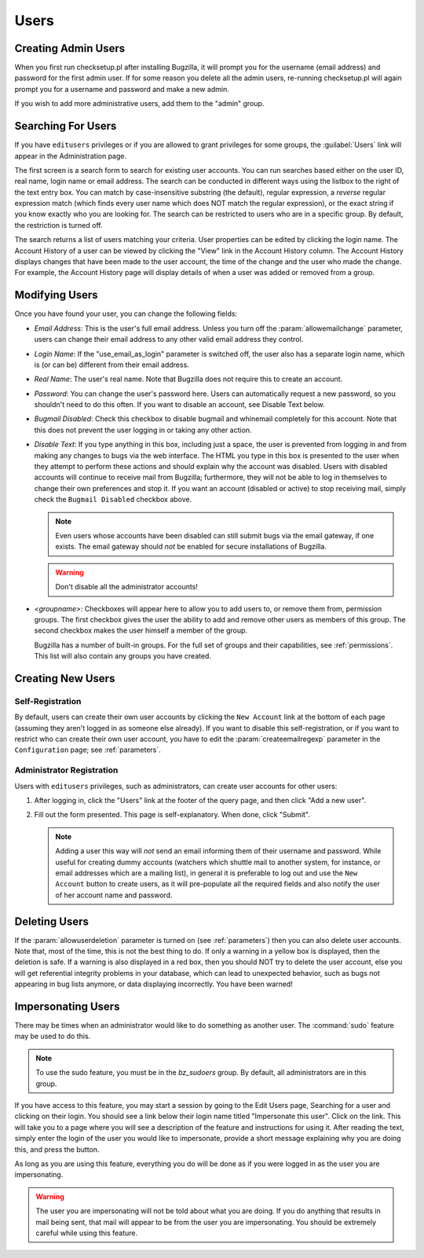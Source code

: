 .. _users:

Users
#####

.. _defaultuser:

Creating Admin Users
====================

When you first run checksetup.pl after installing Bugzilla, it will
prompt you for the username (email address) and password for the first
admin user. If for some reason you delete all the admin users,
re-running checksetup.pl will again prompt you for a username and
password and make a new admin.

If you wish to add more administrative users, add them to the "admin" group.

.. _user-account-search:

Searching For Users
===================

If you have ``editusers`` privileges or if you are allowed
to grant privileges for some groups, the :guilabel:`Users` link
will appear in the Administration page.

The first screen is a search form to search for existing user
accounts. You can run searches based either on the user ID, real
name, login name or email address. The search can be conducted
in different ways using the listbox to the right of the text entry
box. You can match by case-insensitive substring (the default),
regular expression, a *reverse* regular expression
match (which finds every user name which does NOT match the regular
expression), or the exact string if you know exactly who you are
looking for. The search can be restricted to users who are in a
specific group. By default, the restriction is turned off.

The search returns a list of
users matching your criteria. User properties can be edited by clicking
the login name. The Account History of a user can be viewed by clicking
the "View" link in the Account History column. The Account History
displays changes that have been made to the user account, the time of
the change and the user who made the change. For example, the Account
History page will display details of when a user was added or removed
from a group.

.. _modifyusers:

Modifying Users
===============

Once you have found your user, you can change the following
fields:

- *Email Address*:
  This is the user's full email address. Unless you turn off the
  :param:`allowemailchange` parameter, users can change their
  email address to any other valid email address they control.

- *Login Name*:
  If the "use_email_as_login" parameter is switched off, the user also has
  a separate login name, which is (or can be) different from their email
  address.

- *Real Name*: The user's real name. Note that
  Bugzilla does not require this to create an account.

- *Password*:
  You can change the user's password here. Users can automatically
  request a new password, so you shouldn't need to do this often.
  If you want to disable an account, see Disable Text below.

- *Bugmail Disabled*:
  Check this checkbox to disable bugmail and whinemail completely
  for this account. Note that this does not prevent the user logging in or
  taking any other action.

- *Disable Text*:
  If you type anything in this box, including just a space, the
  user is prevented from logging in and from making any changes to
  bugs via the web interface.
  The HTML you type in this box is presented to the user when
  they attempt to perform these actions and should explain
  why the account was disabled.
  Users with disabled accounts will continue to receive
  mail from Bugzilla; furthermore, they will not be able
  to log in themselves to change their own preferences and
  stop it. If you want an account (disabled or active) to
  stop receiving mail, simply check the
  ``Bugmail Disabled`` checkbox above.

  .. note:: Even users whose accounts have been disabled can still
     submit bugs via the email gateway, if one exists.
     The email gateway should *not* be
     enabled for secure installations of Bugzilla.

  .. warning:: Don't disable all the administrator accounts!

- *<groupname>*:
  Checkboxes will appear here to allow you to add users to, or
  remove them from, permission groups. The first checkbox gives the
  user the ability to add and remove other users as members of
  this group. The second checkbox makes the user himself a member
  of the group.

  Bugzilla has a number of built-in groups. For the full set of groups and their
  capabilities, see :ref:`permissions`. This list will also contain any groups
  you have created.

.. _createnewusers:

Creating New Users
==================

.. _self-registration:

Self-Registration
-----------------

By default, users can create their own user accounts by clicking the
``New Account`` link at the bottom of each page (assuming
they aren't logged in as someone else already). If you want to disable
this self-registration, or if you want to restrict who can create their
own user account, you have to edit the :param:`createemailregexp`
parameter in the ``Configuration`` page; see
:ref:`parameters`.

.. _user-account-creation:

Administrator Registration
--------------------------

Users with ``editusers`` privileges, such as administrators,
can create user accounts for other users:

#. After logging in, click the "Users" link at the footer of
   the query page, and then click "Add a new user".

#. Fill out the form presented. This page is self-explanatory.
   When done, click "Submit".

   .. note:: Adding a user this way will *not*
      send an email informing them of their username and password.
      While useful for creating dummy accounts (watchers which
      shuttle mail to another system, for instance, or email
      addresses which are a mailing list), in general it is
      preferable to log out and use the ``New Account``
      button to create users, as it will pre-populate all the
      required fields and also notify the user of her account name
      and password.

.. _user-account-deletion:

Deleting Users
==============

If the :param:`allowuserdeletion` parameter is turned on (see
:ref:`parameters`) then you can also delete user accounts.
Note that, most of the time, this is not the best thing to do. If only
a warning in a yellow box is displayed, then the deletion is safe.
If a warning is also displayed in a red box, then you should NOT try
to delete the user account, else you will get referential integrity
problems in your database, which can lead to unexpected behavior,
such as bugs not appearing in bug lists anymore, or data displaying
incorrectly. You have been warned!

.. _impersonatingusers:

Impersonating Users
===================

There may be times when an administrator would like to do something as
another user.  The :command:`sudo` feature may be used to do
this.

.. note:: To use the sudo feature, you must be in the
   *bz_sudoers* group.  By default, all
   administrators are in this group.

If you have access to this feature, you may start a session by
going to the Edit Users page, Searching for a user and clicking on
their login.  You should see a link below their login name titled
"Impersonate this user".  Click on the link.  This will take you
to a page where you will see a description of the feature and
instructions for using it.  After reading the text, simply
enter the login of the user you would like to impersonate, provide
a short message explaining why you are doing this, and press the
button.

As long as you are using this feature, everything you do will be done
as if you were logged in as the user you are impersonating.

.. warning:: The user you are impersonating will not be told about what you are
   doing.  If you do anything that results in mail being sent, that
   mail will appear to be from the user you are impersonating.  You
   should be extremely careful while using this feature.

